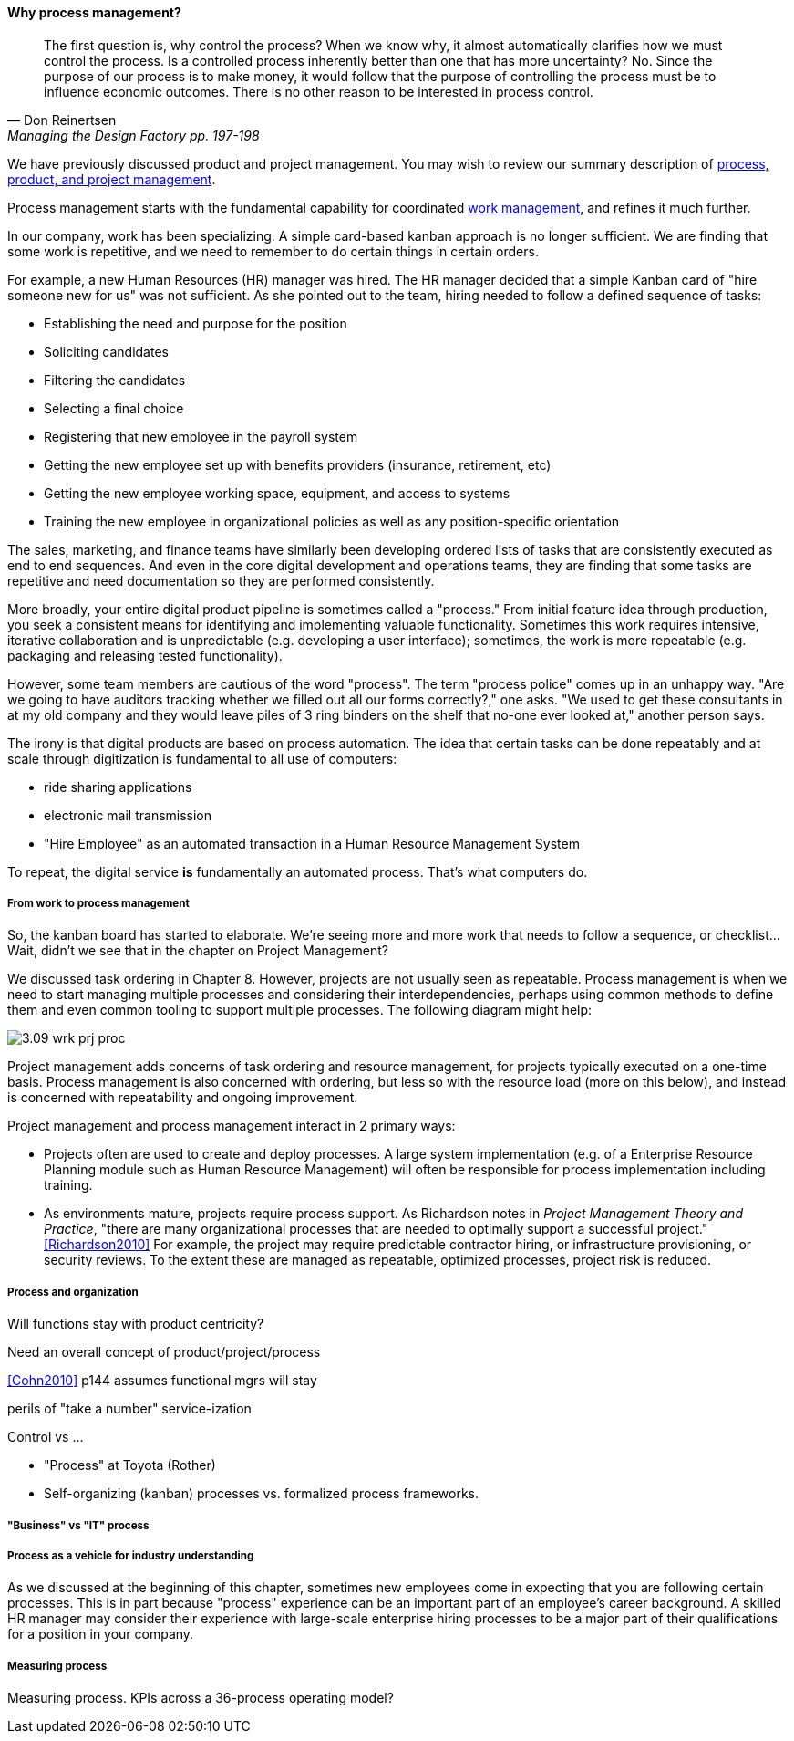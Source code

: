 ==== Why process management?
[quote, Don Reinertsen, Managing the Design Factory pp. 197-198]
The first question is, why control the process? When we know why, it almost automatically clarifies how we must control the process. Is a controlled process inherently better than one that has more uncertainty? No. Since the purpose of our process is to make money, it would follow that the purpose of controlling the process must be to influence economic outcomes. There is no other reason to be interested in process control.

We have previously discussed product and project management. You may wish to review our summary description of xref:2.04.01-process-project-product[process, product, and project management].

Process management starts with the fundamental capability for coordinated xref:2.05.00-work-management[work management], and refines it much further.

In our company, work has been specializing. A simple card-based kanban approach is no longer sufficient. We are finding that some work is repetitive, and we need to remember to do certain things in certain orders.

For example, a new Human Resources (HR) manager was hired. The HR manager decided that a simple Kanban card of "hire someone new for us" was not sufficient. As she pointed out to the team, hiring needed to follow a defined sequence of tasks:

* Establishing the need and purpose for the position
* Soliciting candidates
* Filtering the candidates
* Selecting a final choice
* Registering that new employee in the payroll system
* Getting the new employee set up with benefits providers (insurance, retirement, etc)
* Getting the new employee working space, equipment, and access to systems
* Training the new employee in organizational policies as well as any position-specific orientation

The sales, marketing, and finance teams have similarly been developing ordered lists of tasks that are consistently executed as end to end sequences. And even in the core digital development and operations teams, they are finding that some tasks are repetitive and need documentation so they are performed consistently.

More broadly, your entire digital product pipeline is sometimes called a "process." From initial feature idea through production, you seek a consistent means for identifying and implementing valuable functionality. Sometimes this work requires intensive, iterative collaboration and is unpredictable (e.g. developing a user interface); sometimes, the work is more repeatable (e.g. packaging and releasing tested functionality).

However, some team members are cautious of the word "process". The term "process police" comes up in an unhappy way. "Are we going to have auditors tracking whether we filled out all our forms correctly?," one asks. "We used to get these consultants in at my old company and they would leave piles of 3 ring binders on the shelf that no-one ever looked at," another person says.

The irony is that digital products are based on process automation. The idea that certain tasks can be done repeatably and at scale through digitization is fundamental to all use of computers:

* ride sharing applications
* electronic mail transmission
* "Hire Employee" as an automated transaction in a Human Resource Management System

To repeat, the digital service *is* fundamentally an automated process. That's what computers do.

===== From work to process management

So, the kanban board has started to elaborate. We're seeing more and more work that needs to follow a sequence, or checklist... Wait, didn't we see that in the chapter on Project Management?

We discussed task ordering in Chapter 8. However, projects are not usually seen as repeatable. Process management is when we need to start managing multiple processes and considering their interdependencies, perhaps using common methods to define them and even common tooling to support multiple processes. The following diagram might help:

image::images/3.09-wrk-prj-proc.png[]

Project management adds concerns of task ordering and resource management, for projects typically executed on a one-time basis. Process management is also concerned with ordering, but less so with the resource load (more on this below), and instead is concerned with repeatability and ongoing improvement.

Project management and process management interact in 2 primary ways:

* Projects often are used to create and deploy processes. A large system implementation (e.g. of a Enterprise Resource Planning module such as Human Resource Management) will often be responsible for process implementation including training.
* As environments mature, projects require process support. As Richardson notes in _Project Management Theory and Practice_, "there are many organizational processes that are needed to optimally support a successful project." <<Richardson2010>> For example, the project may require predictable contractor hiring, or infrastructure provisioning, or security reviews. To the extent these are managed as repeatable, optimized processes, project risk is reduced.

===== Process and organization
Will functions stay with product centricity?

Need an overall concept of product/project/process

<<Cohn2010>> p144 assumes functional mgrs will stay

perils of "take a number" service-ization

Control vs ...

* "Process" at Toyota (Rother)
* Self-organizing (kanban) processes vs. formalized process frameworks.


===== "Business" vs "IT" process


===== Process as a vehicle for industry understanding
As we discussed at the beginning of this chapter, sometimes new employees come in expecting that you are following certain processes. This is in part because "process" experience can be an important part of an employee's career background. A skilled HR manager may consider their experience with large-scale enterprise hiring processes to be a major part of their qualifications for a position in your company.



===== Measuring process

Measuring process. KPIs across a 36-process operating model?

